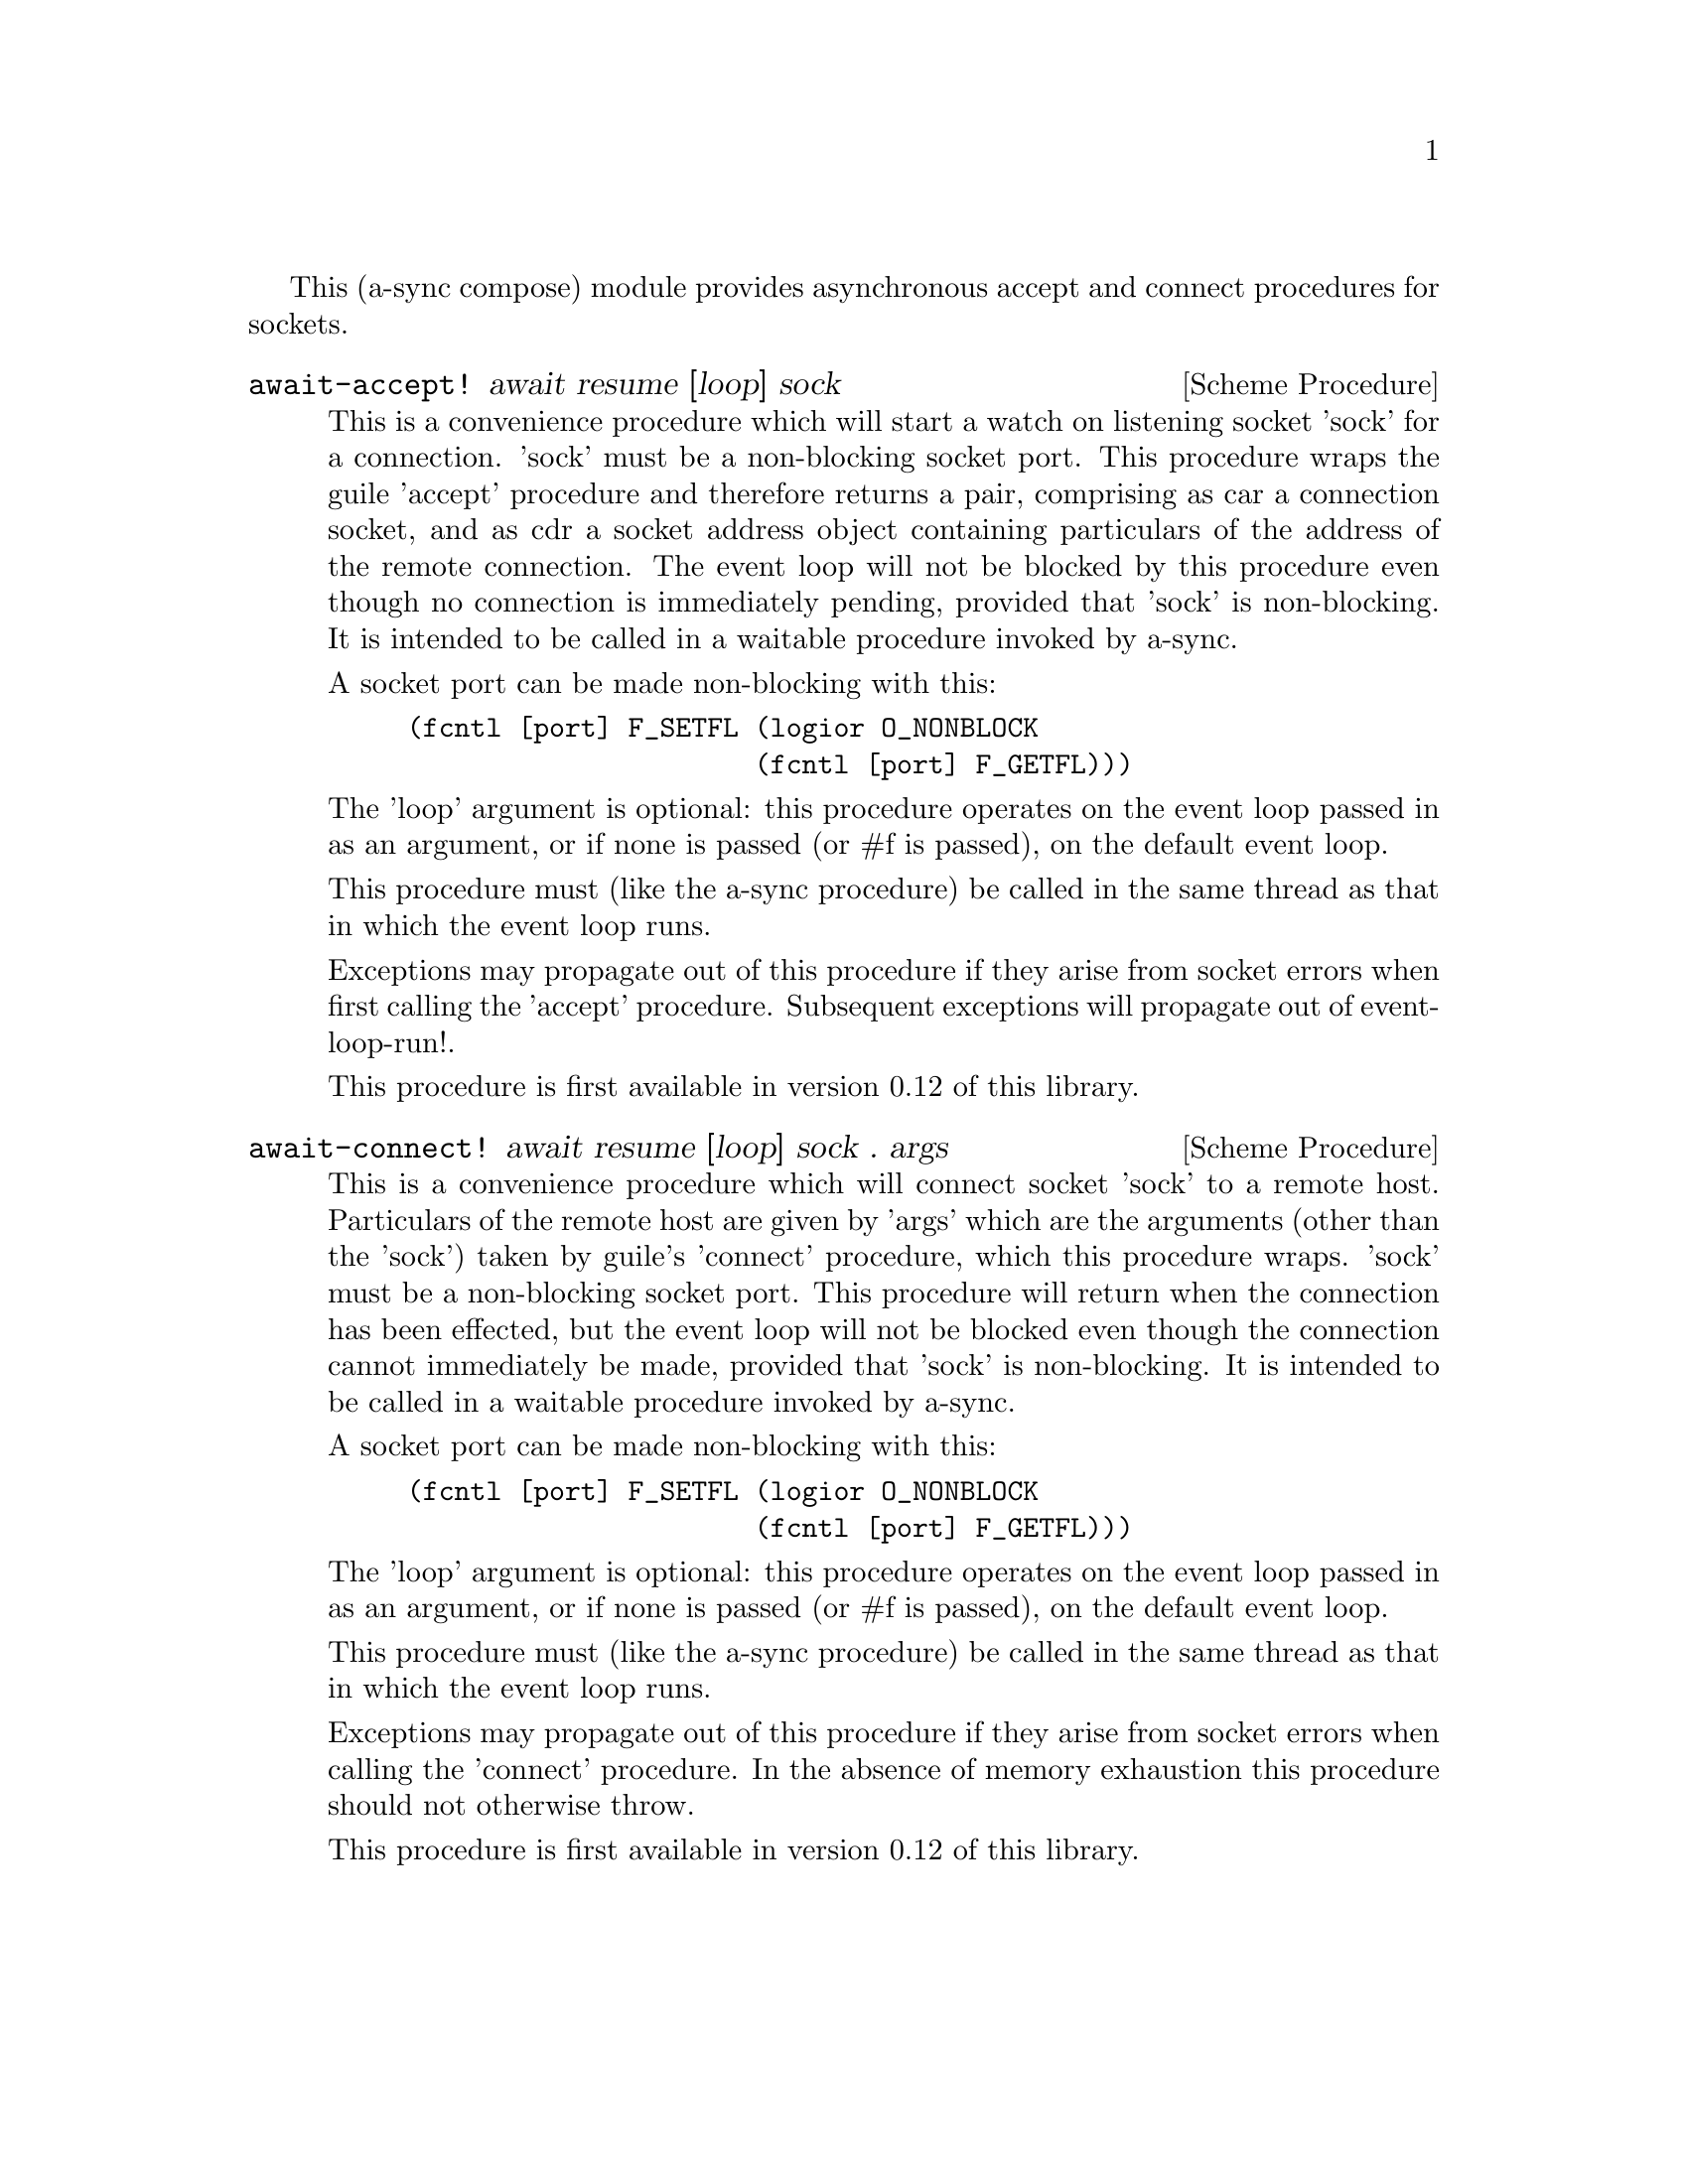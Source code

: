 @node sockets,monotonic time,event loop,Top

This (a-sync compose) module provides asynchronous accept and connect
procedures for sockets.

@deffn {Scheme Procedure} await-accept! await resume [loop] sock
This is a convenience procedure which will start a watch on listening
socket 'sock' for a connection.  'sock' must be a non-blocking socket
port.  This procedure wraps the guile 'accept' procedure and therefore
returns a pair, comprising as car a connection socket, and as cdr a
socket address object containing particulars of the address of the
remote connection.  The event loop will not be blocked by this
procedure even though no connection is immediately pending, provided
that 'sock' is non-blocking.  It is intended to be called in a
waitable procedure invoked by a-sync.

A socket port can be made non-blocking with this:

@example
(fcntl [port] F_SETFL (logior O_NONBLOCK
                      (fcntl [port] F_GETFL)))
@end example

The 'loop' argument is optional: this procedure operates on the event
loop passed in as an argument, or if none is passed (or #f is passed),
on the default event loop.

This procedure must (like the a-sync procedure) be called in the same
thread as that in which the event loop runs.

Exceptions may propagate out of this procedure if they arise from
socket errors when first calling the 'accept' procedure.  Subsequent
exceptions will propagate out of event-loop-run!.

This procedure is first available in version 0.12 of this library.
@end deffn

@deffn {Scheme Procedure} await-connect! await resume [loop] sock . args
This is a convenience procedure which will connect socket 'sock' to a
remote host.  Particulars of the remote host are given by 'args' which
are the arguments (other than the 'sock') taken by guile's 'connect'
procedure, which this procedure wraps.  'sock' must be a non-blocking
socket port.  This procedure will return when the connection has been
effected, but the event loop will not be blocked even though the
connection cannot immediately be made, provided that 'sock' is
non-blocking.  It is intended to be called in a waitable procedure
invoked by a-sync.

A socket port can be made non-blocking with this:

@example
(fcntl [port] F_SETFL (logior O_NONBLOCK
                      (fcntl [port] F_GETFL)))
@end example

The 'loop' argument is optional: this procedure operates on the event
loop passed in as an argument, or if none is passed (or #f is passed),
on the default event loop.

This procedure must (like the a-sync procedure) be called in the same
thread as that in which the event loop runs.

Exceptions may propagate out of this procedure if they arise from
socket errors when calling the 'connect' procedure.  In the absence of
memory exhaustion this procedure should not otherwise throw.

This procedure is first available in version 0.12 of this library.
@end deffn
